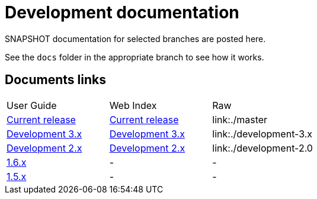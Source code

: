 = Development documentation
:siteroot: https://asciidoctor.github.io/asciidoctor-gradle-plugin
:userguide: user-guide/index.html
:dev2: development-2.0
:dev3: development-3.x
:dev1-5: maintenance-1.5
:dev1-6: maintenance-1.6

SNAPSHOT documentation for selected branches are posted here. 

See the `docs` folder in the appropriate branch to see how it works.

== Documents links

|===
| User Guide | Web Index | Raw
| link:{siteroot}/master/{userguide}[Current release] | link:{siteroot}/master[Current release] | link:./master
| link:{siteroot}/{dev3}/{userguide}[Development 3.x] | {siteroot}/{dev3}[Development 3.x] | link:./{dev3}
| link:{siteroot}/{dev2}/{userguide}[Development 2.x] | {siteroot}/{dev2}[Development 2.x] | link:./{dev2}
| link:{siteroot}/{dev1-6}/{userguide}[1.6.x] | - | -
| link:{siteroot}/{dev1-5}/{userguide}[1.5.x] | - | -
|===

